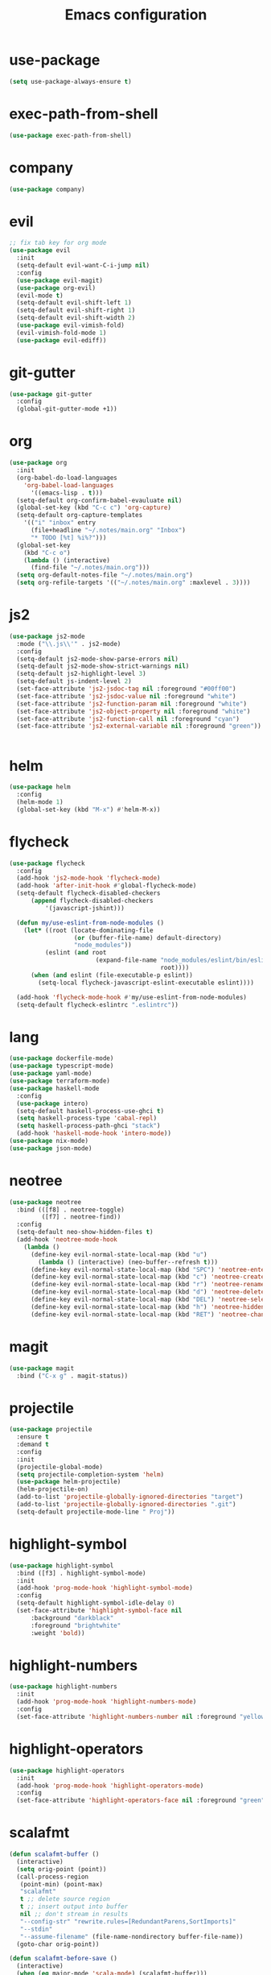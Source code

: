 #+TITLE: Emacs configuration

* use-package
#+BEGIN_SRC emacs-lisp
(setq use-package-always-ensure t)
#+END_SRC

* exec-path-from-shell
#+BEGIN_SRC emacs-lisp
(use-package exec-path-from-shell)
#+END_SRC

* company
#+BEGIN_SRC emacs-lisp
(use-package company)
#+END_SRC

* evil
#+BEGIN_SRC emacs-lisp
;; fix tab key for org mode
(use-package evil
  :init
  (setq-default evil-want-C-i-jump nil)
  :config
  (use-package evil-magit)
  (use-package org-evil)
  (evil-mode t)
  (setq-default evil-shift-left 1)
  (setq-default evil-shift-right 1)
  (setq-default evil-shift-width 2)
  (use-package evil-vimish-fold)
  (evil-vimish-fold-mode 1)
  (use-package evil-ediff))
#+END_SRC

* git-gutter
#+BEGIN_SRC emacs-lisp
(use-package git-gutter
  :config
  (global-git-gutter-mode +1))
#+END_SRC

* org
#+BEGIN_SRC emacs-lisp
(use-package org
  :init
  (org-babel-do-load-languages
    'org-babel-load-languages
      '((emacs-lisp . t)))
  (setq-default org-confirm-babel-evauluate nil)
  (global-set-key (kbd "C-c c") 'org-capture)
  (setq-default org-capture-templates
    '(("i" "inbox" entry
      (file+headline "~/.notes/main.org" "Inbox")
      "* TODO [%t] %i%?")))
  (global-set-key
    (kbd "C-c o")
    (lambda () (interactive)
      (find-file "~/.notes/main.org")))
  (setq org-default-notes-file "~/.notes/main.org")
  (setq org-refile-targets '(("~/.notes/main.org" :maxlevel . 3))))
#+END_SRC

* js2
#+BEGIN_SRC emacs-lisp
(use-package js2-mode
  :mode ("\\.js\\'" . js2-mode)
  :config
  (setq-default js2-mode-show-parse-errors nil)
  (setq-default js2-mode-show-strict-warnings nil)
  (setq-default js2-highlight-level 3)
  (setq-default js-indent-level 2)
  (set-face-attribute 'js2-jsdoc-tag nil :foreground "#00ff00")
  (set-face-attribute 'js2-jsdoc-value nil :foreground "white")
  (set-face-attribute 'js2-function-param nil :foreground "white")
  (set-face-attribute 'js2-object-property nil :foreground "white")
  (set-face-attribute 'js2-function-call nil :foreground "cyan")
  (set-face-attribute 'js2-external-variable nil :foreground "green"))


#+END_SRC

* helm
#+BEGIN_SRC emacs-lisp
(use-package helm
  :config
  (helm-mode 1)
  (global-set-key (kbd "M-x") #'helm-M-x))
#+END_SRC

* flycheck
#+BEGIN_SRC emacs-lisp
(use-package flycheck
  :config
  (add-hook 'js2-mode-hook 'flycheck-mode)
  (add-hook 'after-init-hook #'global-flycheck-mode)
  (setq-default flycheck-disabled-checkers
      (append flycheck-disabled-checkers
          '(javascript-jshint)))

  (defun my/use-eslint-from-node-modules ()
    (let* ((root (locate-dominating-file
                  (or (buffer-file-name) default-directory)
                  "node_modules"))
          (eslint (and root
                        (expand-file-name "node_modules/eslint/bin/eslint.js"
                                          root))))
      (when (and eslint (file-executable-p eslint))
        (setq-local flycheck-javascript-eslint-executable eslint))))

  (add-hook 'flycheck-mode-hook #'my/use-eslint-from-node-modules)
  (setq-default flycheck-eslintrc ".eslintrc"))
#+END_SRC

* lang
#+BEGIN_SRC emacs-lisp
(use-package dockerfile-mode)
(use-package typescript-mode)
(use-package yaml-mode)
(use-package terraform-mode)
(use-package haskell-mode
  :config
  (use-package intero)
  (setq-default haskell-process-use-ghci t)
  (setq haskell-process-type 'cabal-repl)
  (setq haskell-process-path-ghci "stack")
  (add-hook 'haskell-mode-hook 'intero-mode))
(use-package nix-mode)
(use-package json-mode)
#+END_SRC

* neotree
#+BEGIN_SRC emacs-lisp
(use-package neotree
  :bind (([f8] . neotree-toggle)
         ([f7] . neotree-find))
  :config
  (setq-default neo-show-hidden-files t)
  (add-hook 'neotree-mode-hook
    (lambda ()
      (define-key evil-normal-state-local-map (kbd "u")
        (lambda () (interactive) (neo-buffer--refresh t)))
      (define-key evil-normal-state-local-map (kbd "SPC") 'neotree-enter)
      (define-key evil-normal-state-local-map (kbd "c") 'neotree-create-node)
      (define-key evil-normal-state-local-map (kbd "r") 'neotree-rename-node)
      (define-key evil-normal-state-local-map (kbd "d") 'neotree-delete-node)
      (define-key evil-normal-state-local-map (kbd "DEL") 'neotree-select-up-node)
      (define-key evil-normal-state-local-map (kbd "h") 'neotree-hidden-file-toggle)
      (define-key evil-normal-state-local-map (kbd "RET") 'neotree-change-root))))
#+END_SRC

* magit
#+BEGIN_SRC emacs-lisp
(use-package magit
  :bind ("C-x g" . magit-status))
#+END_SRC

* projectile
#+BEGIN_SRC emacs-lisp
(use-package projectile
  :ensure t
  :demand t
  :config
  :init
  (projectile-global-mode)
  (setq projectile-completion-system 'helm)
  (use-package helm-projectile)
  (helm-projectile-on)
  (add-to-list 'projectile-globally-ignored-directories "target")
  (add-to-list 'projectile-globally-ignored-directories ".git")
  (setq-default projectile-mode-line " Proj"))
#+END_SRC

* highlight-symbol
#+BEGIN_SRC emacs-lisp
(use-package highlight-symbol
  :bind ([f3] . highlight-symbol-mode)
  :init
  (add-hook 'prog-mode-hook 'highlight-symbol-mode)
  :config
  (setq-default highlight-symbol-idle-delay 0)
  (set-face-attribute 'highlight-symbol-face nil
      :background "darkblack"
      :foreground "brightwhite"
      :weight 'bold))
#+END_SRC

* highlight-numbers
#+BEGIN_SRC emacs-lisp
(use-package highlight-numbers
  :init
  (add-hook 'prog-mode-hook 'highlight-numbers-mode)
  :config
  (set-face-attribute 'highlight-numbers-number nil :foreground "yellow"))

#+END_SRC

* highlight-operators
#+BEGIN_SRC emacs-lisp
(use-package highlight-operators
  :init
  (add-hook 'prog-mode-hook 'highlight-operators-mode)
  :config
  (set-face-attribute 'highlight-operators-face nil :foreground "green"))
#+END_SRC

* scalafmt
#+BEGIN_SRC emacs-lisp
(defun scalafmt-buffer ()
  (interactive)
  (setq orig-point (point))
  (call-process-region
   (point-min) (point-max)
   "scalafmt"
   t ;; delete source region
   t ;; insert output into buffer
   nil ;; don't stream in results
   "--config-str" "rewrite.rules=[RedundantParens,SortImports]"
   "--stdin"
   "--assume-filename" (file-name-nondirectory buffer-file-name))
  (goto-char orig-point))

(defun scalafmt-before-save ()
  (interactive)
  (when (eq major-mode 'scala-mode) (scalafmt-buffer)))

;;(add-hook 'before-save-hook 'scalafmt-before-save)
#+END_SRC

* paradox
#+BEGIN_SRC emacs-lisp
(use-package paradox
  :config
  (setq-default paradox-github-token t))
#+END_SRC

* other
#+BEGIN_SRC emacs-lisp
(menu-bar-mode 0)

(setq-default scroll-step 1)
(setq-default scroll-conservatively 10000)
(setq-default auto-window-vscroll nil)
(setq-default tab-width 2 indent-tabs-mode nil)
(global-linum-mode 1)
(setq line-number-display-limit-width 2000000)
(setq-default linum-format "%2d\u2502")


(set-face-attribute 'font-lock-comment-face nil :foreground "brightblack")
(set-face-attribute 'font-lock-doc-face nil :foreground "brightblack")
(set-face-attribute 'font-lock-keyword-face nil :foreground "blue")
(set-face-attribute 'font-lock-variable-name-face nil :foreground "white")
(set-face-attribute 'font-lock-builtin-face nil :foreground "unspecified")
(set-face-attribute 'font-lock-function-name-face nil :foreground "cyan")
(set-face-attribute 'font-lock-constant-face nil :foreground "yellow")
(set-face-attribute 'font-lock-string-face nil :foreground "yellow")

(add-hook 'prog-mode-hook 'show-paren-mode)
(setq-default show-paren-delay 0)

(set-face-attribute 'show-paren-match nil
    :foreground "brightwhite"
    :background "black"
)
(set-face-attribute 'show-paren-mismatch nil
    :foreground "red"
    :background "black"
)

(set-face-attribute 'flycheck-error nil :foreground "red")

(setq browse-url-browser-function 'browse-url-generic
      browse-url-generic-program "google-chrome")

(global-set-key
  (kbd "C-c e")
  (lambda () (interactive)
    (find-file "~/.emacs.d/init-el.org")))

(setq-default header-line-format
  '((:eval (format " [%s]" (projectile-project-name)))
  "%b"))

(setq-default mode-line-format (list
  "%e"
  mode-line-front-space
  mode-line-client
  mode-line-modified
  mode-line-position
  vc-mode
  " "
  mode-line-modes))

(setq-default show-trailing-whitespace t)
#+END_SRC

